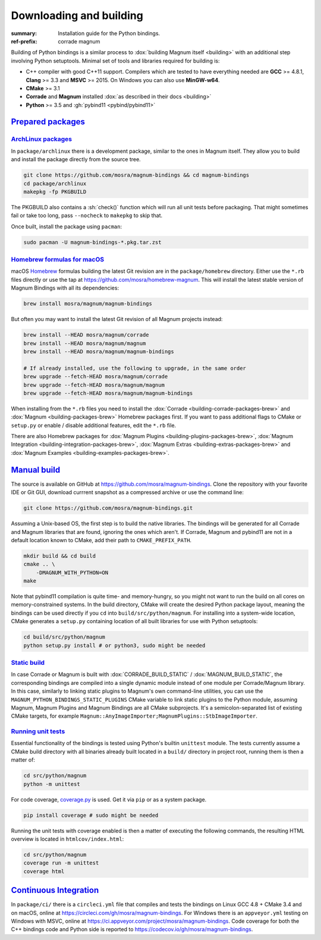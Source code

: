 ..
    This file is part of Magnum.

    Copyright © 2010, 2011, 2012, 2013, 2014, 2015, 2016, 2017, 2018, 2019,
                2020, 2021, 2022 Vladimír Vondruš <mosra@centrum.cz>

    Permission is hereby granted, free of charge, to any person obtaining a
    copy of this software and associated documentation files (the "Software"),
    to deal in the Software without restriction, including without limitation
    the rights to use, copy, modify, merge, publish, distribute, sublicense,
    and/or sell copies of the Software, and to permit persons to whom the
    Software is furnished to do so, subject to the following conditions:

    The above copyright notice and this permission notice shall be included
    in all copies or substantial portions of the Software.

    THE SOFTWARE IS PROVIDED "AS IS", WITHOUT WARRANTY OF ANY KIND, EXPRESS OR
    IMPLIED, INCLUDING BUT NOT LIMITED TO THE WARRANTIES OF MERCHANTABILITY,
    FITNESS FOR A PARTICULAR PURPOSE AND NONINFRINGEMENT. IN NO EVENT SHALL
    THE AUTHORS OR COPYRIGHT HOLDERS BE LIABLE FOR ANY CLAIM, DAMAGES OR OTHER
    LIABILITY, WHETHER IN AN ACTION OF CONTRACT, TORT OR OTHERWISE, ARISING
    FROM, OUT OF OR IN CONNECTION WITH THE SOFTWARE OR THE USE OR OTHER
    DEALINGS IN THE SOFTWARE.
..

Downloading and building
########################

.. role:: sh(code)
    :language: sh

:summary: Installation guide for the Python bindings.
:ref-prefix:
    corrade
    magnum

Building of Python bindings is a similar process to
:dox:`building Magnum itself <building>` with an additional step involving
Python setuptools. Minimal set of tools and libraries required for building is:

-   C++ compiler with good C++11 support. Compilers which are tested to have
    everything needed are **GCC** >= 4.8.1, **Clang** >= 3.3 and **MSVC**
    >= 2015. On Windows you can also use **MinGW-w64**.
-   **CMake** >= 3.1
-   **Corrade** and **Magnum** installed
    :dox:`as described in their docs <building>`
-   **Python** >= 3.5 and :gh:`pybind11 <pybind/pybind11>`

`Prepared packages`_
====================

`ArchLinux packages`_
---------------------

In ``package/archlinux`` there is a development package, similar to the ones
in Magnum itself. They allow you to build and install the package directly from
the source tree.

.. code:: sh

    git clone https://github.com/mosra/magnum-bindings && cd magnum-bindings
    cd package/archlinux
    makepkg -fp PKGBUILD

The PKGBUILD also contains a :sh:`check()` function which will run all unit
tests before packaging. That might sometimes fail or take too long, pass
``--nocheck`` to ``makepkg`` to skip that.

Once built, install the package using ``pacman``:

.. code:: sh

    sudo pacman -U magnum-bindings-*.pkg.tar.zst

`Homebrew formulas for macOS`_
------------------------------

macOS `Homebrew <https://brew.sh>`_ formulas building the latest Git revision
are in the ``package/homebrew`` directory. Either use the ``*.rb`` files
directly or use the tap at https://github.com/mosra/homebrew-magnum. This will
install the latest stable version of Magnum Bindings with all its dependencies:

.. code:: sh

    brew install mosra/magnum/magnum-bindings

But often you may want to install the latest Git revision of all Magnum
projects instead:

.. code:: sh

    brew install --HEAD mosra/magnum/corrade
    brew install --HEAD mosra/magnum/magnum
    brew install --HEAD mosra/magnum/magnum-bindings

    # If already installed, use the following to upgrade, in the same order
    brew upgrade --fetch-HEAD mosra/magnum/corrade
    brew upgrade --fetch-HEAD mosra/magnum/magnum
    brew upgrade --fetch-HEAD mosra/magnum/magnum-bindings

When installing from the ``*.rb`` files you need to install the
:dox:`Corrade <building-corrade-packages-brew>` and
:dox:`Magnum <building-packages-brew>` Homebrew packages first. If you want to
pass additional flags to CMake or ``setup.py`` or enable / disable additional
features, edit the ``*.rb`` file.

There are also Homebrew packages for
:dox:`Magnum Plugins <building-plugins-packages-brew>`,
:dox:`Magnum Integration <building-integration-packages-brew>`,
:dox:`Magnum Extras <building-extras-packages-brew>` and
:dox:`Magnum Examples <building-examples-packages-brew>`.

`Manual build`_
===============

The source is available on GitHub at https://github.com/mosra/magnum-bindings.
Clone the repository with your favorite IDE or Git GUI, download currrent
snapshot as a compressed archive or use the command line:

.. code:: sh

    git clone https://github.com/mosra/magnum-bindings.git

Assuming a Unix-based OS, the first step is to build the native libraries. The
bindings will be generated for all Corrade and Magnum libraries that are found,
ignoring the ones which aren't. If Corrade, Magnum and pybind11 are not in a
default location known to CMake, add their path to ``CMAKE_PREFIX_PATH``.

.. code:: sh

    mkdir build && cd build
    cmake .. \
        -DMAGNUM_WITH_PYTHON=ON
    make

Note that pybind11 compilation is quite time- and memory-hungry, so you might
not want to run the build on all cores on memory-constrained systems. In the
build directory, CMake will create the desired Python package layout, meaning
the bindings can be used directly if you ``cd`` into ``build/src/python/magnum``.
For installing into a system-wide location, CMake generates a ``setup.py``
containing location of all built libraries for use with Python setuptools:

.. code:: sh

    cd build/src/python/magnum
    python setup.py install # or python3, sudo might be needed

`Static build`_
---------------

In case Corrade or Magnum is built with :dox:`CORRADE_BUILD_STATIC` /
:dox:`MAGNUM_BUILD_STATIC`, the corresponding bindings are compiled into a
single dynamic module instead of one module per Corrade/Magnum library. In this
case, similarly to linking static plugins to Magnum's own command-line
utilities, you can use the ``MAGNUM_PYTHON_BINDINGS_STATIC_PLUGINS`` CMake
variable to link static plugins to the Python module, assuming Magnum, Magnum
Plugins and Magnum Bindings are all CMake subprojects. It's a
semicolon-separated list of existing CMake targets, for example
``Magnum::AnyImageImporter;MagnumPlugins::StbImageImporter``.

`Running unit tests`_
---------------------

Essential functionality of the bindings is tested using Python's builtin
``unittest`` module. The tests currently assume a CMake build directory with
all binaries already built located in a ``build/`` directory in project root,
running them is then a matter of:

.. code:: sh

    cd src/python/magnum
    python -m unittest

.. block-default:: Disabling GL tests

    If the tests detect that one of
    :ref:`platform.WindowlessApplication <platform.egl.WindowlessApplication>`\ s
    is present, GL tests (suffixed with ``_gl``) will be run as well. In order
    to disable them (for example when running on a headless CI), set the
    :sh:`$MAGNUM_SKIP_GL_TESTS` environment variable to ``ON``:

    .. code:: sh

        MAGNUM_SKIP_GL_TESTS=ON python -m unittest

For code coverage, `coverage.py <https://coverage.readthedocs.io/>`_ is used.
Get it via ``pip`` or as a system package.

.. code:: sh

    pip install coverage # sudo might be needed

Running the unit tests with coverage enabled is then a matter of executing the
following commands, the resulting HTML overview is located in
``htmlcov/index.html``:

.. code:: sh

    cd src/python/magnum
    coverage run -m unittest
    coverage html

`Continuous Integration`_
=========================

In ``package/ci/`` there is a ``circleci.yml`` file that compiles and tests the
bindings on Linux GCC 4.8 + CMake 3.4 and on macOS, online at
https://circleci.com/gh/mosra/magnum-bindings. For Windows there is an
``appveyor.yml`` testing on Windows with MSVC, online at
https://ci.appveyor.com/project/mosra/magnum-bindings. Code coverage for both
the C++ bindings code and Python side is reported to
https://codecov.io/gh/mosra/magnum-bindings.
